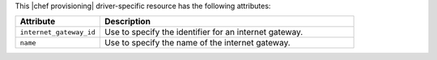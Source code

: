 .. The contents of this file are included in multiple topics.
.. This file should not be changed in a way that hinders its ability to appear in multiple documentation sets.

This |chef provisioning| driver-specific resource has the following attributes:

.. list-table::
   :widths: 150 450
   :header-rows: 1

   * - Attribute
     - Description
   * - ``internet_gateway_id``
     - Use to specify the identifier for an internet gateway.
   * - ``name``
     - Use to specify the name of the internet gateway.
